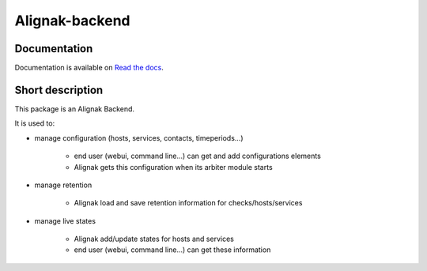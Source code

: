 Alignak-backend
=================

.. image:: https://travis-ci.org/Alignak-monitoring-contrib/alignak-backend.svg?branch=master
    :target: https://travis-ci.org/Alignak-monitoring-contrib/alignak-backend

.. image:: https://coveralls.io/repos/Alignak-monitoring-contrib/alignak-backend/badge.svg?branch=master&service=github
  :target: https://coveralls.io/github/Alignak-monitoring-contrib/alignak-backend?branch=master

.. image:: https://readthedocs.org/projects/alignak-backend/badge/?version=latest
  :target: http://alignak-backend.readthedocs.org/en/latest/?badge=latest
  :alt: Documentation Status



Documentation
-------------------

Documentation is available on `Read the docs <http://alignak-backend.readthedocs.org/>`_.

Short description
-------------------

This package is an Alignak Backend.

It is used to:

* manage configuration (hosts, services, contacts, timeperiods...)

   * end user (webui, command line...) can get and add configurations elements
   * Alignak gets this configuration when its arbiter module starts

* manage retention

   * Alignak load and save retention information for checks/hosts/services

* manage live states

   * Alignak add/update states for hosts and services
   * end user (webui, command line...) can get these information
